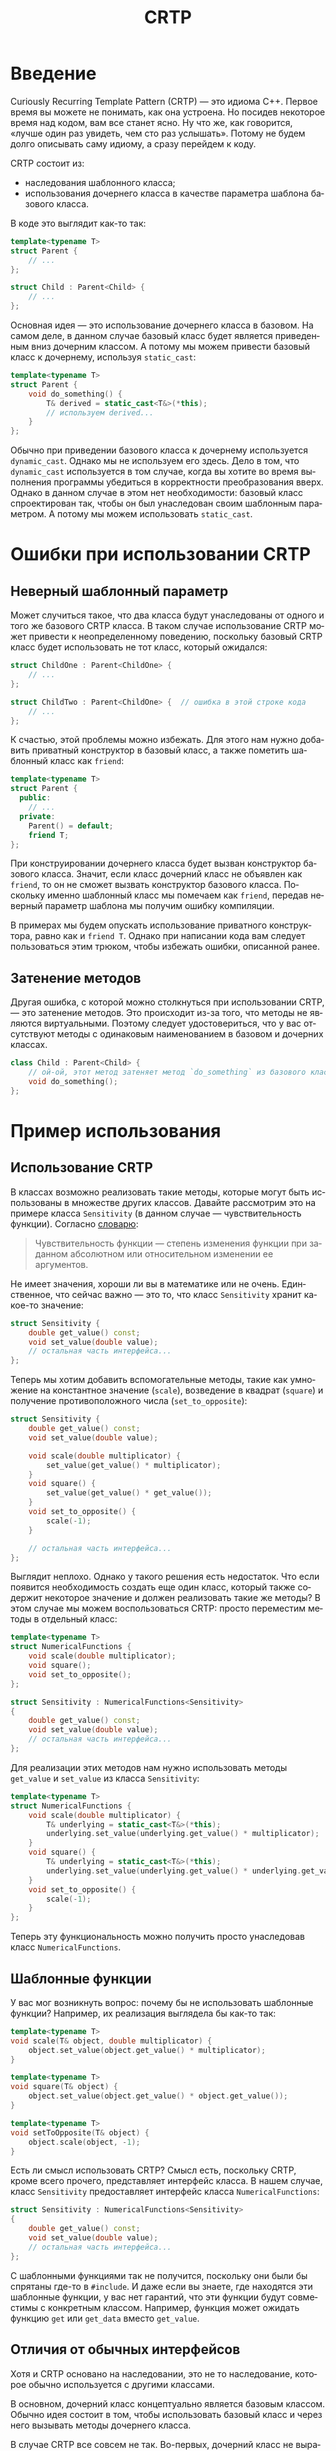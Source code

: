 #+title: CRTP
#+language: ru
#+export_file_name: ../md/crtp.md

#+options: toc:nil
#+toc: headlines 6

* Введение
Curiously Recurring Template Pattern (CRTP) — это идиома C++. Первое время вы
можете не понимать, как она устроена. Но посидев некоторое время над кодом, вам
все станет ясно. Ну что же, как говорится, «лучше один раз увидеть, чем сто раз
услышать». Потому не будем долго описывать саму идиому, а сразу перейдем к коду.

CRTP состоит из:
- наследования шаблонного класса;
- использования дочернего класса в качестве параметра шаблона базового
  класса.

В коде это выглядит как-то так:
#+begin_src cpp
template<typename T>
struct Parent {
    // ...
};

struct Child : Parent<Child> {
    // ...
};
#+end_src

Основная идея — это использование дочернего класса в базовом. На самом деле, в
данном случае базовый класс будет является приведенным вниз дочерним классом. А
потому мы можем привести базовый класс к дочернему, используя ~static_cast~:
#+begin_src cpp
template<typename T>
struct Parent {
    void do_something() {
        T& derived = static_cast<T&>(*this);
        // используем derived...
    }
};
#+end_src

Обычно при приведении базового класса к дочернему используется ~dynamic_cast~.
Однако мы не используем его здесь. Дело в том, что ~dynamic_cast~ используется в
том случае, когда вы хотите во время выполнения программы убедиться в
корректности преобразования вверх. Однако в данном случае в этом нет
необходимости: базовый класс спроектирован так, чтобы он был унаследован своим
шаблонным параметром. А потому мы можем использовать ~static_cast~.

* Ошибки при использовании CRTP
** Неверный шаблонный параметр
Может случиться такое, что два класса будут унаследованы от одного и того же
базового CRTP класса. В таком случае использование CRTP может привести к
неопределенному поведению, поскольку базовый CRTP класс будет использовать не
тот класс, который ожидался:
#+begin_src cpp
struct ChildOne : Parent<ChildOne> {
    // ...
};

struct ChildTwo : Parent<ChildOne> {  // ошибка в этой строке кода
    // ...
};
#+end_src

К счастью, этой проблемы можно избежать. Для этого нам нужно добавить приватный
конструктор в базовый класс, а также пометить шаблонный класс как ~friend~:
#+begin_src cpp
template<typename T>
struct Parent {
  public:
    // ...
  private:
    Parent() = default;
    friend T;
};
#+end_src

При конструировании дочернего класса будет вызван конструктор базового класса.
Значит, если класс дочерний класс не объявлен как ~friend~, то он не сможет
вызвать конструктор базового класса. Поскольку именно шаблонный класс мы
помечаем как ~friend~, передав неверный параметр шаблона мы получим ошибку
компиляции.

В примерах мы будем опускать использование приватного конструктора, равно как и
~friend T~. Однако при написании кода вам следует пользоваться этим трюком,
чтобы избежать ошибки, описанной ранее.

** Затенение методов
Другая ошибка, с которой можно столкнуться при использовании CRTP, — это
затенение методов. Это происходит из-за того, что методы не являются
виртуальными. Поэтому следует удостовериться, что у вас отсутствуют методы с
одинаковым наименованием в базовом и дочерних классах.
#+begin_src cpp
class Child : Parent<Child> {
    // ой-ой, этот метод затеняет метод `do_something` из базового класса
    void do_something();
};
#+end_src

* Пример использования
** Использование CRTP
В классах возможно реализовать такие методы, которые могут быть использованы в
множестве других классов. Давайте рассмотрим это на примере класса ~Sensitivity~
(в данном случае — чувствительность функции). Согласно [[https://economic_mathematics.academic.ru/5048/Чувствительность_функции][словарю]]:
#+begin_quote
Чувствительность функции — степень изменения функции при заданном абсолютном или
относительном изменении ее аргументов.
#+end_quote
Не имеет значения, хороши ли вы в математике или не очень. Единственное,
что сейчас важно — это то, что класс ~Sensitivity~ хранит какое-то значение:
#+begin_src cpp
struct Sensitivity {
    double get_value() const;
    void set_value(double value);
    // остальная часть интерфейса...
};
#+end_src

Теперь мы хотим добавить вспомогательные методы, такие как умножение на
константное значение (~scale~), возведение в квадрат (~square~) и получение
противоположного числа (~set_to_opposite~):
#+begin_src cpp
struct Sensitivity {
    double get_value() const;
    void set_value(double value);

    void scale(double multiplicator) {
        set_value(get_value() * multiplicator);
    }
    void square() {
        set_value(get_value() * get_value());
    }
    void set_to_opposite() {
        scale(-1);
    }

    // остальная часть интерфейса...
};
#+end_src

Выглядит неплохо. Однако у такого решения есть недостаток. Что если появится
необходимость создать еще один класс, который также содержит некоторое значение
и должен реализовать такие же методы? В этом случае мы можем воспользоваться
CRTP: просто переместим методы в отдельный класс:
#+begin_src cpp
template<typename T>
struct NumericalFunctions {
    void scale(double multiplicator);
    void square();
    void set_to_opposite();
};

struct Sensitivity : NumericalFunctions<Sensitivity>
{
    double get_value() const;
    void set_value(double value);
    // остальная часть интерфейса...
};
#+end_src

Для реализации этих методов нам нужно использовать методы ~get_value~ и
~set_value~ из класса ~Sensitivity~:
#+begin_src cpp
template<typename T>
struct NumericalFunctions {
    void scale(double multiplicator) {
        T& underlying = static_cast<T&>(*this);
        underlying.set_value(underlying.get_value() * multiplicator);
    }
    void square() {
        T& underlying = static_cast<T&>(*this);
        underlying.set_value(underlying.get_value() * underlying.get_value());
    }
    void set_to_opposite() {
        scale(-1);
    }
};
#+end_src

Теперь эту функциональность можно получить просто унаследовав класс
~NumericalFunctions~.

** Шаблонные функции
У вас мог возникнуть вопрос: почему бы не использовать шаблонные функции?
Например, их реализация выглядела бы как-то так:
#+begin_src cpp
template<typename T>
void scale(T& object, double multiplicator) {
    object.set_value(object.get_value() * multiplicator);
}

template<typename T>
void square(T& object) {
    object.set_value(object.get_value() * object.get_value());
}

template<typename T>
void setToOpposite(T& object) {
    object.scale(object, -1);
}
#+end_src

Есть ли смысл использовать CRTP? Смысл есть, поскольку CRTP, кроме всего
прочего, представляет интерфейс класса. В нашем случае, класс ~Sensitivity~
предоставляет интерфейс класса ~NumericalFunctions~:
#+begin_src cpp
struct Sensitivity : NumericalFunctions<Sensitivity>
{
    double get_value() const;
    void set_value(double value);
    // остальная часть интерфейса...
};
#+end_src

С шаблонными функциями так не получится, поскольку они были бы спрятаны где-то в
~#include~. И даже если вы знаете, где находятся эти шаблонные функции, у вас
нет гарантий, что эти функции будут совместимы с конкретным классом. Например,
функция может ожидать функцию ~get~ или ~get_data~ вместо ~get_value~.

** Отличия от обычных интерфейсов
Хотя и CRTP основано на наследовании, это не то наследование, которое обычно
используется с другими классами.

В основном, дочерний класс концептуально является базовым классом. Обычно идея
состоит в том, чтобы использовать базовый класс и через него вызывать методы
дочернего класса.

В случае CRTP все совсем не так. Во-первых, дочерний класс не выражает тот факт,
что он является базовым классом. Наоборот, он расширяет свой интерфейс,
наследуясь от базового класса, чтобы добавить новую функциональность. Поэтому в
этом случае дочерний класс обычно используется напрямую, без использования
базового класса.

Поэтому базовый класс не является интерфейсом, равно как и дочерний класс не
является его реализацией. Все с точностью наоборот: базовый класс использует
методы дочернего класса (в нашем случае это ~get_value~ и ~set_value~). Другими
словами, *дочерний класс предоставляет интерфейс базовому классу*. Это снова
иллюстрирует тот факт, что CRTP несколько отличается от обычного наследования.

* Статические интерфейсы
Еще один использования CRTP — это создание статических интерфейсов. В этом
случае базовый класс является интерфейсом, а дочерний — его реализацией, как в
обычном полиморфизме. Однако отличие заключается в отсутствие виртуальных
методов, а значит все вызовы функций разрешаются на этапе компиляции.

Давайте рассмотрим следующий код. Пусть базовым CRTP классом будет представлять
~Amount~ (количество) с единственным методом ~get_value~:
#+begin_src cpp
template<typename T>
struct Amount {
    double get_value() const {
        return static_cast<T const&>(*this).get_value();
    }
};
#+end_src

Также пусть будет две реализации этого интерфейса: одна возвращает константу,
другая — значение, которое устанавливается в конструкторе. Эти реализации будут
унаследованы от класса ~Amount~:
#+begin_src cpp
struct Constant42 : Amount<Constant42> {
    double get_value() const {
        return 42;
    }
};

struct Variable : Amount<Variable> {
  public:
    explicit Variable(int value) : value_(value) {}

    double get_value() const {
        return value_;
    }

  private:
    int value_;
};
#+end_src

Теперь давайте создадим функцию, которая принимает количество и выводит его в
стандартный вывод:
#+begin_src cpp
template<typename T>
void print(const Amount<T>& amount) {
    std::cout << amount.getValue() << '\n';
}
#+end_src

Эта функция может быть вызвана с помощью любой из двух реализаций:
#+begin_src cpp
Constant42 c42;
print(c42);
Variable v(43);
print(v);
#+end_src

Запустив программу, вы получите:
#+begin_src
42
43
#+end_src

Обратите внимание, что класс ~Amount~ используется полиморфно, хотя мы не
использовали никаких виртуальных методов. Все потому что такой вызов может быть
разрешен на этапе компиляции, а значит нам не нужны виртуальные методы.

Стоит заметить, что CRTP — это не самый лучший способ реализации статических
интерфейсов. Идиома CRTP в этом не так хороша, как концепты, [[https://en.cppreference.com/w/cpp/language/constraints][добавленные в
C++20]]. Все таки CRTP вынуждает наследовать интерфейс, в то время как концепты
лишь определяют требования к типам без привязки к определенному интерфейсу.
Однако идиома CRTP может стать хорошей заменой, если у вас нет возможности
использовать концепты.
